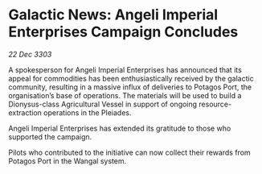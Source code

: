 * Galactic News: Angeli Imperial Enterprises Campaign Concludes

/22 Dec 3303/

A spokesperson for Angeli Imperial Enterprises has announced that its appeal for commodities has been enthusiastically received by the galactic community, resulting in a massive influx of deliveries to Potagos Port, the organisation’s base of operations. The materials will be used to build a Dionysus-class Agricultural Vessel in support of ongoing resource-extraction operations in the Pleiades. 

Angeli Imperial Enterprises has extended its gratitude to those who supported the campaign. 

Pilots who contributed to the initiative can now collect their rewards from Potagos Port in the Wangal system.